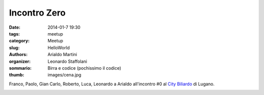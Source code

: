 Incontro Zero
#############

:date: 2014-01-7 19:30
:tags: meetup
:category: Meetup
:slug: HelloWorld
:authors: Arialdo Martini
:organizer: Leonardo Staffolani
:sommario: Birra e codice (pochissimo il codice)
:thumb: images/cena.jpg

Franco, Paolo, Gian Carlo, Roberto, Luca, Leonardo a Arialdo all'incontro #0 al `City Biliardo <http://www.citybiliardo.com>`_ di Lugano.

.. image:: images/incontro0/incontro0.jpg
.. image:: images/incontro0/IMG_20150107_191018.jpg
.. image:: images/incontro0/IMG_20150107_193939.jpg
.. image:: images/incontro0/IMG_20150107_213436.jpg
.. image:: images/incontro0/IMG_20150107_213505.jpg



